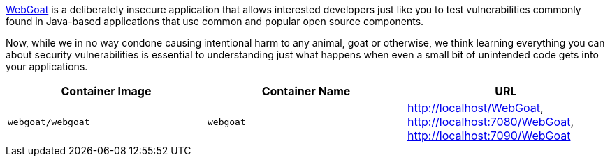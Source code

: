 link:https://hub.docker.com/r/webgoat/webgoat[WebGoat] is a deliberately insecure application that allows interested developers just like you to test vulnerabilities commonly found in Java-based applications that use common and popular open source components.

Now, while we in no way condone causing intentional harm to any animal, goat or otherwise, we think learning everything you can about security vulnerabilities is essential to understanding just what happens when even a small bit of unintended code gets into your applications.

[cols="1,1,1", options="header"]
|===
|Container Image |Container Name |URL
|`webgoat/webgoat` |`webgoat` |http://localhost/WebGoat, http://localhost:7080/WebGoat, http://localhost:7090/WebGoat
|===

